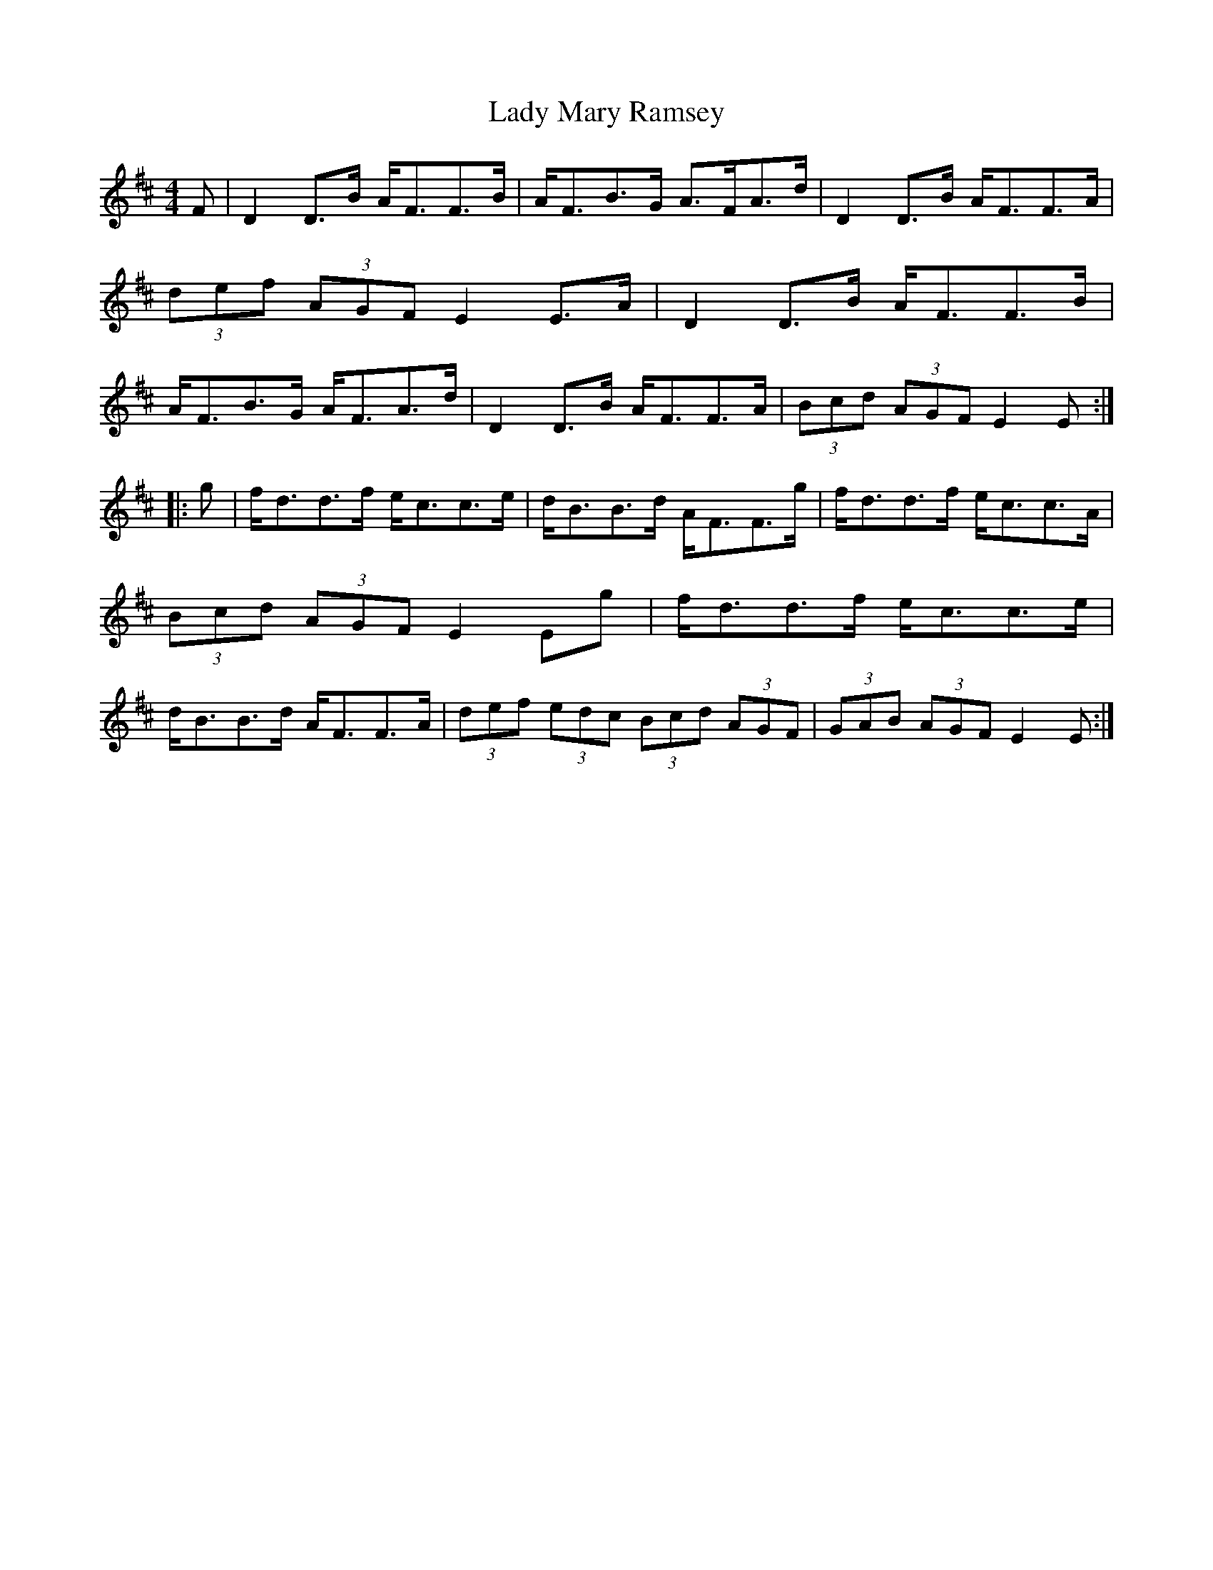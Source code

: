 X: 1
T:Lady Mary Ramsey
R:Strathspey
M:4/4
L:1/8
K:D
F | \
D2D>B A<FF>B | A<FB>G A>FA>d | \
D2D>B A<FF>A | (3def (3AGF E2E>A |\
D2D>B A<FF>B | A<FB>G A<FA>d | \
D2D>B A<FF>A | (3Bcd (3AGF E2E:|
|:g|\
f<dd>f e<cc>e | d<BB>d A<FF>g | \
f<dd>f e<cc>A | (3Bcd (3AGF E2Eg |\
f<dd>f e<cc>e | d<BB>d A<FF>A |\
(3def (3edc (3Bcd (3AGF | (3GAB (3AGF E2E:|
